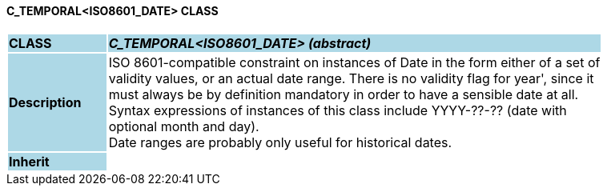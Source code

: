 ==== C_TEMPORAL<ISO8601_DATE> CLASS

[cols="^1,2,3"]
|===
|*CLASS*
{set:cellbgcolor:lightblue}
2+^|*_C_TEMPORAL<ISO8601_DATE> (abstract)_*

|*Description*
{set:cellbgcolor:lightblue}
2+|ISO 8601-compatible constraint on instances of Date in the form either of a set of  +
validity values, or an actual date range. There is no validity flag for  year', since it  +
must always be by definition mandatory in order to have a sensible date at all.  +
Syntax expressions of instances of this class include  YYYY-??-??  (date with  +
optional month and day).  +
Date ranges are probably only useful for historical dates. 
{set:cellbgcolor!}

|*Inherit*
{set:cellbgcolor:lightblue}
2+|
{set:cellbgcolor!}

|===

